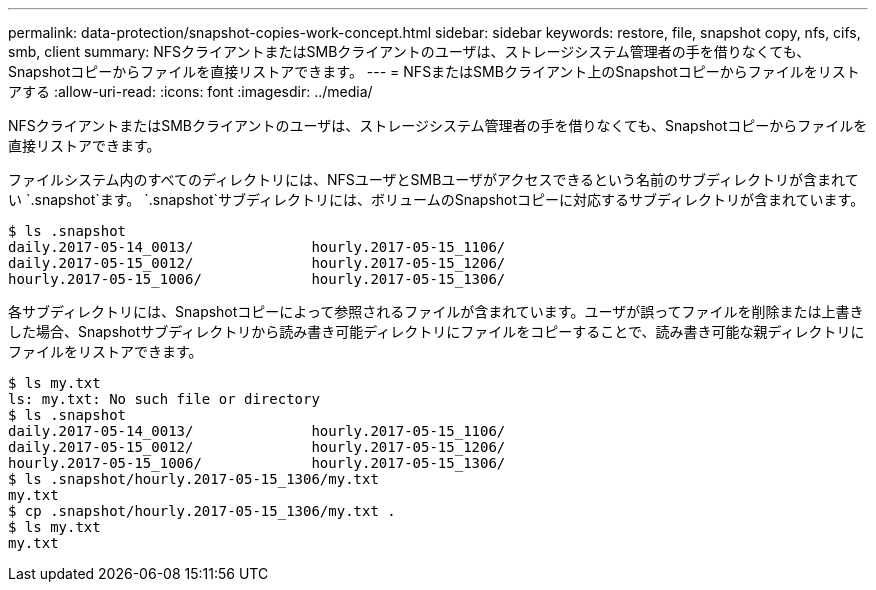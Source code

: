 ---
permalink: data-protection/snapshot-copies-work-concept.html 
sidebar: sidebar 
keywords: restore, file, snapshot copy, nfs, cifs, smb, client 
summary: NFSクライアントまたはSMBクライアントのユーザは、ストレージシステム管理者の手を借りなくても、Snapshotコピーからファイルを直接リストアできます。 
---
= NFSまたはSMBクライアント上のSnapshotコピーからファイルをリストアする
:allow-uri-read: 
:icons: font
:imagesdir: ../media/


[role="lead"]
NFSクライアントまたはSMBクライアントのユーザは、ストレージシステム管理者の手を借りなくても、Snapshotコピーからファイルを直接リストアできます。

ファイルシステム内のすべてのディレクトリには、NFSユーザとSMBユーザがアクセスできるという名前のサブディレクトリが含まれてい `.snapshot`ます。 `.snapshot`サブディレクトリには、ボリュームのSnapshotコピーに対応するサブディレクトリが含まれています。

....
$ ls .snapshot
daily.2017-05-14_0013/              hourly.2017-05-15_1106/
daily.2017-05-15_0012/              hourly.2017-05-15_1206/
hourly.2017-05-15_1006/             hourly.2017-05-15_1306/
....
各サブディレクトリには、Snapshotコピーによって参照されるファイルが含まれています。ユーザが誤ってファイルを削除または上書きした場合、Snapshotサブディレクトリから読み書き可能ディレクトリにファイルをコピーすることで、読み書き可能な親ディレクトリにファイルをリストアできます。

....
$ ls my.txt
ls: my.txt: No such file or directory
$ ls .snapshot
daily.2017-05-14_0013/              hourly.2017-05-15_1106/
daily.2017-05-15_0012/              hourly.2017-05-15_1206/
hourly.2017-05-15_1006/             hourly.2017-05-15_1306/
$ ls .snapshot/hourly.2017-05-15_1306/my.txt
my.txt
$ cp .snapshot/hourly.2017-05-15_1306/my.txt .
$ ls my.txt
my.txt
....